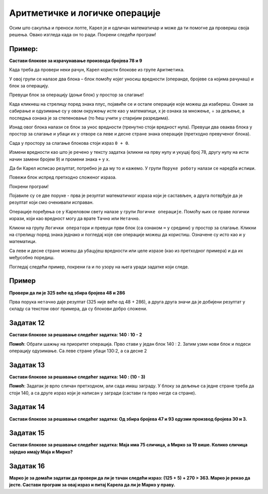 
Аритметичке и логичке операције
===============================

.. questionnote::

 Које су основне аритметичке операције? Које су ознаке за њих у математици? 
 Како су ове операције означене на калкулатору?

Осим што сакупља и преноси лопте, Карел је и одличан математичар и може да ти помогне да провериш своја решења. 
Овако изгледа када он то ради. Покрени следећи програм!

.. blockly-karel:: karel_p5  
  :categories: KarelSays, Arithmetic

  {
            setup:function() {
                var world = new World(3,3);
                world.setRobotStartAvenue(2);
                world.setRobotStartStreet(2);
                world.setRobotStartDirection("S");;
                var robot = new Robot();

				var domXml ='<xml xmlns="https://developers.google.com/blockly/xml">\n  <block type="text_print" id="@OqW3Km%2aBKWZj4[DE9" x="112" y="109">\n    <value name="TEXT">\n      <block type="math_arithmetic" id="s70^]$T8j[/nMz3bk;QD">\n        <field name="OP">MINUS</field>\n        <value name="A">\n          <block type="math_number" id="D`*QH`zjCV5[|FhHsdN+">\n            <field name="NUM">112</field>\n          </block>\n        </value>\n        <value name="B">\n          <block type="math_number" id="0!~!tXZ=waR!_e.dW-|3">\n            <field name="NUM">13</field>\n          </block>\n        </value>\n      </block>\n    </value>\n  </block>\n</xml>';
                
				return {robot:robot, world:world, domXml:domXml};
            },
            isSuccess: function(robot, world) {
               return robot.getLastMessage() == 99 
            },
  }

.. suggestionnote:

 Ако добијеш нетачан или нелогичан резултат, блокови нису добро сложени или нису постављене вредности/операције које су тражене у задатку!

Пример:
-------

**Састави блокове за израчунавање производа бројева 78 и 9**

.. blockly-karel:: karel_p6  
  :categories: KarelSays, Arithmetic

  {
            setup:function() {
                var world = new World(3,3);
                world.setRobotStartAvenue(2);
                world.setRobotStartStreet(2);
                world.setRobotStartDirection("S");;
                var robot = new Robot();
   
                return {robot:robot, world:world};
            },
			
            isSuccess: function(robot, world) {
              return robot.getLastMessage() == 702
            },
  }

Када треба да провери неки рачун, Карел користи блокове из групе ``Аритметика``. 

У овој групи се налазе два блока – блок помоћу којег уносиш вредности (операнде, бројеве са којима рачунаш) и блок 
за операцију. 

Превуци блок за операцију (доњи блок) у простор за слагање! 

Када кликнеш на стрелицу поред знака плус, 
појавиће се и остале операције које можеш да изабереш. Ознаке за сабирање и одузимање су у овом окружењу 
исте као у математици, x je ознака за множење, ÷ за дељење, а последња ознака је за степеновање 
(то ћеш учити у старијим разредима).

Изнад овог блока налази се блок за унос вредности (тренутно стоји вредност нула). 
Превуци два оваква блока у простор за слагање и убаци их у отворе са 
леве и десне стране знака операције (претходно превученог блока).

Сада у простору за слагање блокова стоји израз ``0 + 0``.

Измени вредности као што је речено у тексту задатка (кликни на прву нулу и укуцај број 78, другу нулу на исти начин замени бројем 9) и промени знака
``+`` у ``x``. 

Да би Карел исписао резултат, потребно је да му то и кажемо. У групи ``Поруке роботу`` налази се наредба ``испиши``. 

Повежи блок испред претходно сложеног израза.

Покрени програм! 

Појавиле су се две поруке - прва је резултат математичког израза који је састављен, а друга потврђује да је резултат који смо очекивали исправан. 


.. questionnote::

 Поред аритметичких операција, у математици се користе и операције поређења. Које су то операције?
 
Операције поређења се у Кареловом свету налазе у групи ``Логичке операције``. Помоћу њих се праве логички изрази, 
који као вредност могу да врате ``Тачно`` или ``Нетачно``.

Кликни на групу ``Логички оператори`` и превуци први блок (са ознаком ``=`` у средини) у простор за слагање. Кликни на 
стрелицу поред знака једнако и погледај које све операције можеш да користиш. Означене су исто као и у математици.

Са леве и десне стране можеш да убацујеш вредности или целе изразе (као из претходног примера) и да их међусобно поредиш.

.. suggestionnote::

 Када желиш да упоредиш два израза, прво са стране састави блокове за њих, па их тек онда убаци у блок за поређење, у отворе са 
 леве и десне стране знака.

Погледај следећи пример, покрени га и по узору на њега уради задатке који следе.

Пример
------

**Провери да ли је 325 веће од збира бројева 48 и 286**


.. blockly-karel:: karel_p7 
   
  :categories: KarelSays, Arithmetic, Logic

  {
            setup:function() {
                var world = new World(3,3);
                world.setRobotStartAvenue(2);
                world.setRobotStartStreet(2);
                world.setRobotStartDirection("S");;
                var robot = new Robot();
                var domXml = '<xml xmlns="https://developers.google.com/blockly/xml">\n  <block type="text_print" id="./k=Op.P-]Of^K6^PNYn" x="103" y="132">\n    <value name="TEXT">\n      <block type="logic_compare" id="Az;KBd4,{p*H?.vtu)|Z">\n        <field name="OP">GT</field>\n        <value name="A">\n          <block type="math_number" id="l^X,KI,q+D5yU5bRR;Yt">\n            <field name="NUM">325</field>\n          </block>\n        </value>\n        <value name="B">\n          <block type="math_arithmetic" id="pOeI*XBU3FOq*ljILsOD">\n            <field name="OP">ADD</field>\n            <value name="A">\n              <block type="math_number" id="GsZc9wXC|w;|8+Uy[23y">\n                <field name="NUM">48</field>\n              </block>\n            </value>\n            <value name="B">\n              <block type="math_number" id="V7c,kPAKH=aQYCa?12_+">\n                <field name="NUM">286</field>\n              </block>\n            </value>\n          </block>\n        </value>\n      </block>\n    </value>\n  </block>\n</xml>';
                return {robot:robot, world:world, domXml:domXml};
            },
			
            isSuccess: function(robot, world) {
              return robot.getLastMessage() == false
            },
  }


Прва порука ``нетачно`` даје резултат (325 није веће од 48 + 286), а друга друга значи да је добијени резултат у складу са текстом овог примера, да су блокови добро сложени.

Задатак 12
----------

**Састави блокове за решавање следећег задатка:  140 : 10 - 2** 

.. blockly-karel:: karel_z12 
   
  :categories: KarelSays, Arithmetic, Logic

  {
            setup:function() {
                var world = new World(3,3);
                world.setRobotStartAvenue(2);
                world.setRobotStartStreet(2);
                world.setRobotStartDirection("S");;
                var robot = new Robot();
                return {robot:robot, world:world};
            },
			
            isSuccess: function(robot, world) {
              return robot.getLastMessage() == 12
            },
  }
  
**Помоћ**: Обрати шажњу на приоритет операција. Прво стави у један блок 140 : 2. Затим узми нови блок и подеси операцију одузимање.
Са леве стране убаци 130:2, а са десне 2

Задатак 13
----------

**Састави блокове за решавање следећег задатка:  140 : (10 - 3)** 

.. blockly-karel:: karel_z13 
   
  :categories: KarelSays, Arithmetic

  {
            setup:function() {
                var world = new World(3,3);
                world.setRobotStartAvenue(2);
                world.setRobotStartStreet(2);
                world.setRobotStartDirection("S");;
                var robot = new Robot();
                return {robot:robot, world:world};
            },
			
            isSuccess: function(robot, world) {
              return robot.getLastMessage() == 20
            },
  }
  
**Помоћ**: Задатак је врло сличан претходном, али сада имаш заграду. У блоку за дељење са 
једне стране треба да стоји 140, а са друге израз који је написан у загради (састави га прво негде са стране).

Задатак 14
----------

**Састави блокове за решавање следећег задатка: Од збира бројева 47 и 93 одузми производ бројева 30 и 3.**

.. blockly-karel:: karel_z14 
   
  :categories: KarelSays, Arithmetic

  {
            setup:function() {
                var world = new World(3,3);
                world.setRobotStartAvenue(2);
                world.setRobotStartStreet(2);
                world.setRobotStartDirection("S");;
                var robot = new Robot();
                return {robot:robot, world:world};
            },
			
            isSuccess: function(robot, world) {
              return robot.getLastMessage() == 50
            },
  }
  
Задатак 15
----------

**Састави блокове за решавање следећег задатка: Маја има 75 сличица, а Мирко за 19 више. Колико сличица заједно имају Маја и Мирко?**

.. blockly-karel:: karel_z15 
   
  :categories: KarelSays, Arithmetic

  {
            setup:function() {
                var world = new World(3,3);
                world.setRobotStartAvenue(2);
                world.setRobotStartStreet(2);
                world.setRobotStartDirection("S");;
                var robot = new Robot();
                return {robot:robot, world:world};
            },
			
            isSuccess: function(robot, world) {
              return robot.getLastMessage() == 169
            },
  }
  
Задатак 16
----------

**Марко је за домаћи задатак да провери да ли је тачан следећи израз: (125 + 5) + 270 > 363. Марко је рекао да јесте. Састави програм за овај израз и питај Карела да ли је Марко у праву.**

.. blockly-karel:: karel_z16 
   
  :categories: KarelSays, Arithmetic, Logic

  {
            setup:function() {
                var world = new World(3,3);
                world.setRobotStartAvenue(2);
                world.setRobotStartStreet(2);
                world.setRobotStartDirection("S");;
                var robot = new Robot();
                return {robot:robot, world:world};
            },
			
            isSuccess: function(robot, world) {
              return robot.getLastMessage() == true
            },
  }